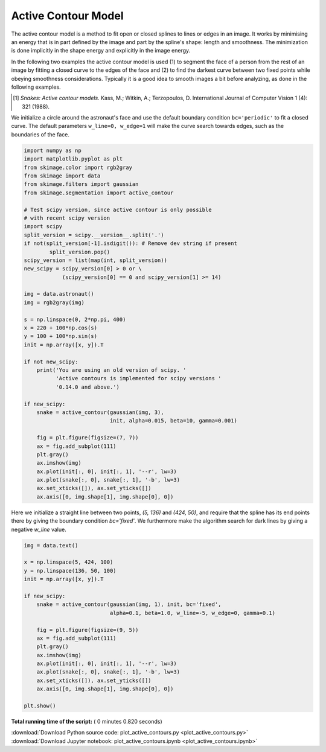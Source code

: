 

.. _sphx_glr_auto_examples_edges_plot_active_contours.py:


====================
Active Contour Model
====================

The active contour model is a method to fit open or closed splines to lines or
edges in an image. It works by minimising an energy that is in part defined by
the image and part by the spline's shape: length and smoothness. The
minimization is done implicitly in the shape energy and explicitly in the
image energy.

In the following two examples the active contour model is used (1) to segment
the face of a person from the rest of an image by fitting a closed curve
to the edges of the face and (2) to find the darkest curve between two fixed
points while obeying smoothness considerations. Typically it is a good idea to
smooth images a bit before analyzing, as done in the following examples.

.. [1] *Snakes: Active contour models*. Kass, M.; Witkin, A.; Terzopoulos, D.
       International Journal of Computer Vision 1 (4): 321 (1988).

We initialize a circle around the astronaut's face and use the default boundary
condition ``bc='periodic'`` to fit a closed curve. The default parameters
``w_line=0, w_edge=1`` will make the curve search towards edges, such as the
boundaries of the face.



.. code-block:: python


    import numpy as np
    import matplotlib.pyplot as plt
    from skimage.color import rgb2gray
    from skimage import data
    from skimage.filters import gaussian
    from skimage.segmentation import active_contour

    # Test scipy version, since active contour is only possible
    # with recent scipy version
    import scipy
    split_version = scipy.__version__.split('.')
    if not(split_version[-1].isdigit()): # Remove dev string if present
            split_version.pop()
    scipy_version = list(map(int, split_version))
    new_scipy = scipy_version[0] > 0 or \
                (scipy_version[0] == 0 and scipy_version[1] >= 14)

    img = data.astronaut()
    img = rgb2gray(img)

    s = np.linspace(0, 2*np.pi, 400)
    x = 220 + 100*np.cos(s)
    y = 100 + 100*np.sin(s)
    init = np.array([x, y]).T

    if not new_scipy:
        print('You are using an old version of scipy. '
              'Active contours is implemented for scipy versions '
              '0.14.0 and above.')

    if new_scipy:
        snake = active_contour(gaussian(img, 3),
                               init, alpha=0.015, beta=10, gamma=0.001)

        fig = plt.figure(figsize=(7, 7))
        ax = fig.add_subplot(111)
        plt.gray()
        ax.imshow(img)
        ax.plot(init[:, 0], init[:, 1], '--r', lw=3)
        ax.plot(snake[:, 0], snake[:, 1], '-b', lw=3)
        ax.set_xticks([]), ax.set_yticks([])
        ax.axis([0, img.shape[1], img.shape[0], 0])




.. image:: /auto_examples/edges/images/sphx_glr_plot_active_contours_001.png
    :align: center




Here we initialize a straight line between two points, `(5, 136)` and
`(424, 50)`, and require that the spline has its end points there by giving
the boundary condition `bc='fixed'`. We furthermore make the algorithm
search for dark lines by giving a negative `w_line` value.



.. code-block:: python


    img = data.text()

    x = np.linspace(5, 424, 100)
    y = np.linspace(136, 50, 100)
    init = np.array([x, y]).T

    if new_scipy:
        snake = active_contour(gaussian(img, 1), init, bc='fixed',
                               alpha=0.1, beta=1.0, w_line=-5, w_edge=0, gamma=0.1)

        fig = plt.figure(figsize=(9, 5))
        ax = fig.add_subplot(111)
        plt.gray()
        ax.imshow(img)
        ax.plot(init[:, 0], init[:, 1], '--r', lw=3)
        ax.plot(snake[:, 0], snake[:, 1], '-b', lw=3)
        ax.set_xticks([]), ax.set_yticks([])
        ax.axis([0, img.shape[1], img.shape[0], 0])

    plt.show()



.. image:: /auto_examples/edges/images/sphx_glr_plot_active_contours_002.png
    :align: center




**Total running time of the script:** ( 0 minutes  0.820 seconds)



.. container:: sphx-glr-footer


  .. container:: sphx-glr-download

     :download:`Download Python source code: plot_active_contours.py <plot_active_contours.py>`



  .. container:: sphx-glr-download

     :download:`Download Jupyter notebook: plot_active_contours.ipynb <plot_active_contours.ipynb>`

.. rst-class:: sphx-glr-signature

    `Generated by Sphinx-Gallery <http://sphinx-gallery.readthedocs.io>`_
